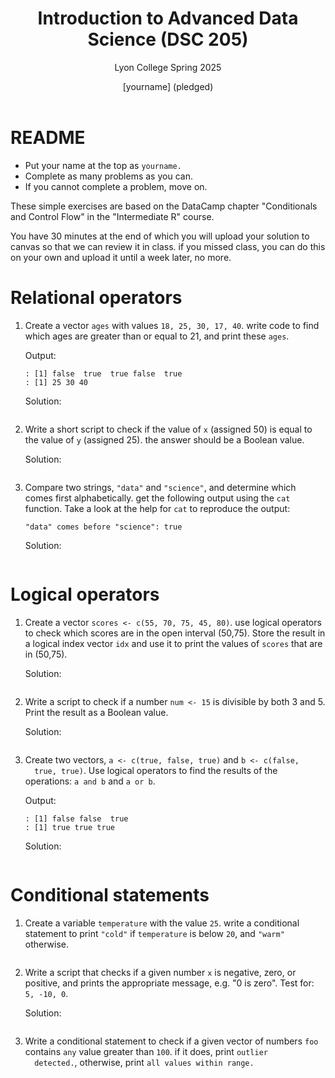 #+TITLE:Introduction to Advanced Data Science (DSC 205)
#+AUTHOR: [yourname] (pledged)
#+SUBTITLE:Lyon College Spring 2025
#+STARTUP: overview hideblocks indent
#+OPTIONS: toc:nil num:nil ^:nil
#+PROPERTY: header-args:R :session *R* :results output :exports both :noweb yes
#+PROPERTY: header-args:python :session *Python* :results output :exports both :noweb yes
#+PROPERTY: header-args:C :main yes :includes <stdio.h> :results output :exports both :noweb yes
#+PROPERTY: header-args:C++ :main yes :includes <iostream> :results output :exports both :noweb yes
* README

- Put your name at the top as =yourname.=
- Complete as many problems as you can.
- If you cannot complete a problem, move on.

These simple exercises are based on the DataCamp chapter "Conditionals
and Control Flow" in the "Intermediate R" course.

You have 30 minutes at the end of which you will upload your solution
to canvas so that we can review it in class. if you missed class, you
can do this on your own and upload it until a week later, no more.

* Relational operators

1. Create a vector =ages= with values =18, 25, 30, 17, 40=. write code to
   find which ages are greater than or equal to 21, and print these
   =ages=.

   Output:
   #+begin_example
   : [1] false  true  true false  true
   : [1] 25 30 40
   #+end_example

   Solution:
   #+begin_src r

   #+end_src

2. Write a short script to check if the value of =x= (assigned 50) is
   equal to the value of =y= (assigned 25). the answer should be a
   Boolean value.

   Solution:
   #+begin_src r

   #+end_src

3. Compare two strings, ="data"= and ="science"=, and determine which
   comes first alphabetically. get the following output using the =cat=
   function. Take a look at the help for =cat= to reproduce the output:
   #+begin_example
   "data" comes before "science": true
   #+end_example

   Solution:
   #+begin_src r

   #+end_src

* Logical operators

1. Create a vector =scores <- c(55, 70, 75, 45, 80)=. use logical
   operators to check which scores are in the open interval
   (50,75). Store the result in a logical index vector =idx= and use it
   to print the values of =scores= that are in (50,75).

   Solution:
   #+begin_src r

   #+end_src

2. Write a script to check if a number =num <- 15= is divisible by both
   3 and 5. Print the result as a Boolean value.

   Solution:
   #+begin_src r

   #+end_src

3. Create two vectors, =a <- c(true, false, true)= and =b <- c(false,
   true, true)=. Use logical operators to find the results of the
   operations: =a and b= and =a or b=. 

   Output:
   #+begin_example
   : [1] false false  true
   : [1] true true true
   #+end_example

   Solution:
   #+begin_src r

   #+end_src

* Conditional statements

1. Create a variable =temperature= with the value =25=. write a
   conditional statement to print ="cold"= if =temperature= is below =20=,
   and ="warm"= otherwise.

   #+begin_src r

   #+end_src

2. Write a script that checks if a given number =x= is negative, zero,
   or positive, and prints the appropriate message, e.g. "0 is
   zero". Test for: =5, -10, 0=.

   Solution:
   #+begin_src r

   #+end_src

3. Write a conditional statement to check if a given vector of numbers
   =foo= contains =any= value greater than =100=. if it does, print =outlier
   detected.=, otherwise, print =all values within range.=

   #+begin_src r

   #+end_src

